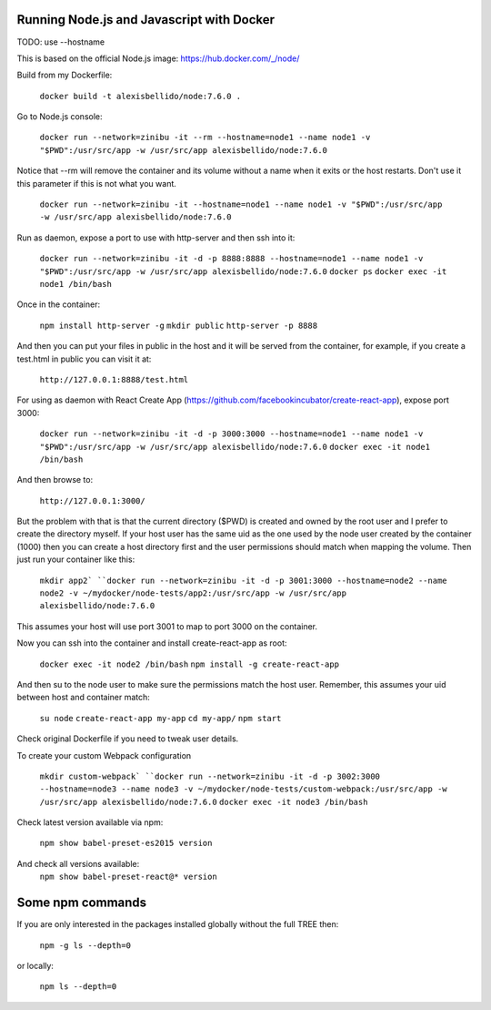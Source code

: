 Running Node.js and Javascript with Docker
=============================================================================

TODO: use --hostname

This is based on the official Node.js image: https://hub.docker.com/_/node/

Build from my Dockerfile:

  ``docker build -t alexisbellido/node:7.6.0 .``

Go to Node.js console:

  ``docker run --network=zinibu -it --rm --hostname=node1 --name node1 -v "$PWD":/usr/src/app -w /usr/src/app alexisbellido/node:7.6.0``

Notice that --rm will remove the container and its volume without a name when it exits or the host restarts. Don't use it this parameter if this is not what you want.

  ``docker run --network=zinibu -it --hostname=node1 --name node1 -v "$PWD":/usr/src/app -w /usr/src/app alexisbellido/node:7.6.0``

Run as daemon, expose a port to use with http-server and then ssh into it:

  ``docker run --network=zinibu -it -d -p 8888:8888 --hostname=node1 --name node1 -v "$PWD":/usr/src/app -w /usr/src/app alexisbellido/node:7.6.0``
  ``docker ps``
  ``docker exec -it node1 /bin/bash``

Once in the container:

  ``npm install http-server -g``
  ``mkdir public``
  ``http-server -p 8888``

And then you can put your files in public in the host and it will be served from the container, for example, if you create a test.html in public you can visit it at:

  ``http://127.0.0.1:8888/test.html``

For using as daemon with React Create App (https://github.com/facebookincubator/create-react-app), expose port 3000:

  ``docker run --network=zinibu -it -d -p 3000:3000 --hostname=node1 --name node1 -v "$PWD":/usr/src/app -w /usr/src/app alexisbellido/node:7.6.0``
  ``docker exec -it node1 /bin/bash``

And then browse to:

  ``http://127.0.0.1:3000/``

But the problem with that is that the current directory ($PWD) is created and owned by the root user and I prefer to create the directory myself. If your host user has the same uid as the one used by the node user created by the container (1000) then you can create a host directory first and the user permissions should match when mapping the volume. Then just run your container like this:

  ``mkdir app2`
  ``docker run --network=zinibu -it -d -p 3001:3000 --hostname=node2 --name node2 -v ~/mydocker/node-tests/app2:/usr/src/app -w /usr/src/app alexisbellido/node:7.6.0``

This assumes your host will use port 3001 to map to port 3000 on the container.

Now you can ssh into the container and install create-react-app as root:

  ``docker exec -it node2 /bin/bash``
  ``npm install -g create-react-app``

And then su to the node user to make sure the permissions match the host user. Remember, this assumes your uid between host and container match:

  ``su node``
  ``create-react-app my-app``
  ``cd my-app/``
  ``npm start``

Check original Dockerfile if you need to tweak user details.

To create your custom Webpack configuration

  ``mkdir custom-webpack`
  ``docker run --network=zinibu -it -d -p 3002:3000 --hostname=node3 --name node3 -v ~/mydocker/node-tests/custom-webpack:/usr/src/app -w /usr/src/app alexisbellido/node:7.6.0``
  ``docker exec -it node3 /bin/bash``

Check latest version available via npm:

  ``npm show babel-preset-es2015 version``

And check all versions available:
  ``npm show babel-preset-react@* version``


Some npm commands
==================================

If you are only interested in the packages installed globally without the full TREE then:

  ``npm -g ls --depth=0``

or locally:

  ``npm ls --depth=0``
